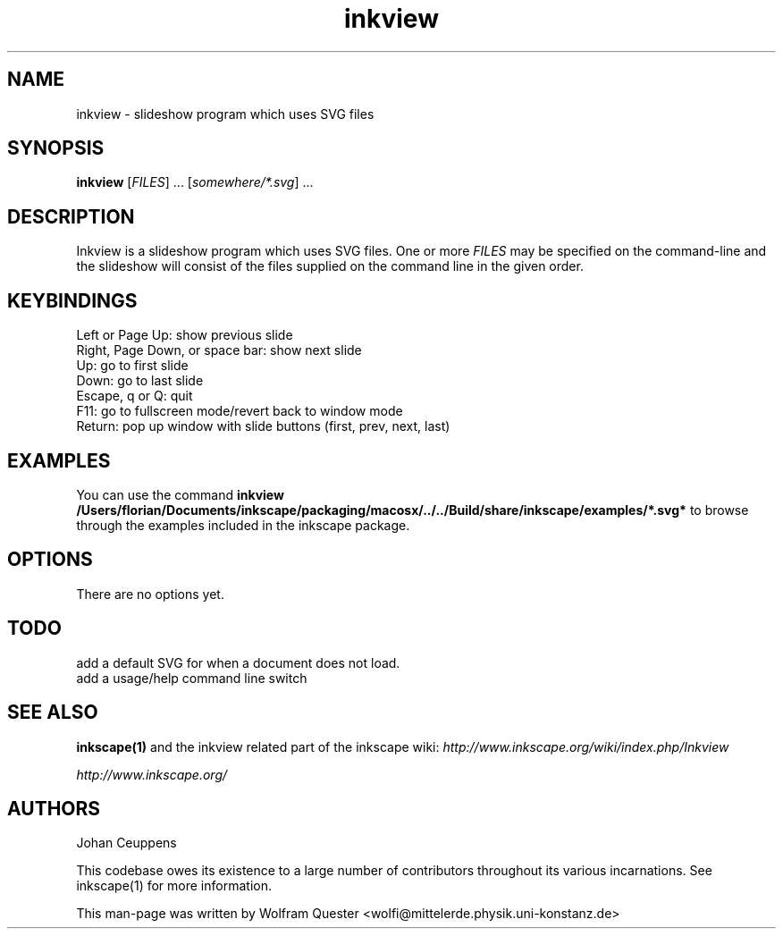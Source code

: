 .TH inkview 1 "December 28, 2004" INKSCAPE "Inkscape\-0.40"
.SH NAME
inkview - slideshow program which uses SVG files

.SH SYNOPSIS
.B inkview
[\fIFILES\fR] ... [\fIsomewhere/*.svg\fR] ...

.SH DESCRIPTION
Inkview is a slideshow program which uses SVG files. One or more \fIFILES\fR
may be specified on the command-line and the slideshow will consist of the
files supplied on the command line in the given order.

.SH KEYBINDINGS
 Left or Page Up: show previous slide
 Right, Page Down, or space bar: show next slide
 Up: go to first slide
 Down: go to last slide
 Escape, q or Q: quit
 F11: go to fullscreen mode/revert back to window mode
 Return: pop up window with slide buttons (first, prev, next, last)

.SH EXAMPLES
You can use the command
.B inkview /Users/florian/Documents/inkscape/packaging/macosx/../../Build/share/inkscape/examples/*.svg*
.\" Actually ${datadir}/inkscape/..., but config.status won't fully
.\" expand that.  We could use the makefile to do substitutions instead
.\" of using config.status if we want to correct this.
to browse through the examples included in the inkscape package.

.SH OPTIONS
There are no options yet.

.SH TODO
 add a default SVG for when a document does not load.
 add a usage/help command line switch

.SH "SEE ALSO"
.BR inkscape(1)
and the inkview related part of the inkscape wiki:
.I http://www.inkscape.org/wiki/index.php/Inkview

.I http://www.inkscape.org/

.SH AUTHORS

Johan Ceuppens

This codebase owes its existence to a large number of contributors
throughout its various incarnations.  See inkscape(1) for more information.

This man-page was written by Wolfram Quester <wolfi@mittelerde.physik.uni\-konstanz.de>
